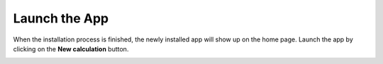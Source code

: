 ==============
Launch the App
==============

When the installation process is finished, the newly installed app will show up on the home page. Launch the app by clicking on the **New calculation** button.

.. image:: ../_static/images/home.png
